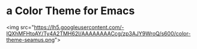 * a Color Theme for Emacs

<img src="https://lh5.googleusercontent.com/-IQXhMFHtoAY/Ty4A2TMH62I/AAAAAAAACcg/zp3AJY9WroQ/s600/color-theme-seamus.png">

